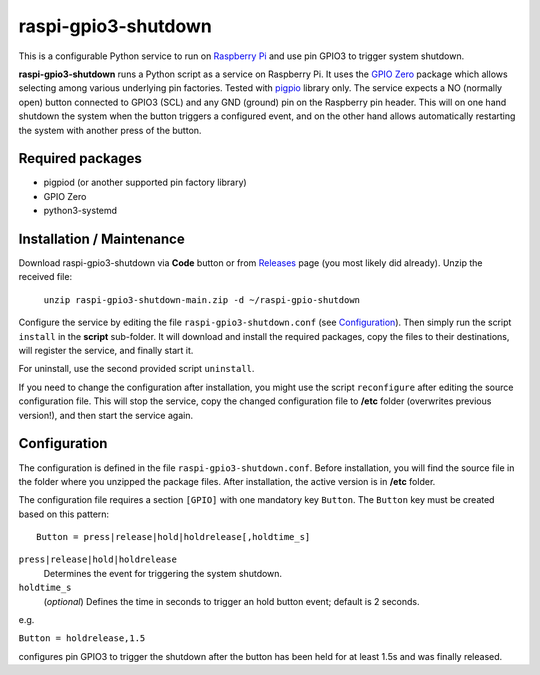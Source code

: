 raspi-gpio3-shutdown
======================
This is a configurable Python service to run on `Raspberry Pi <https://www.raspberrypi.org>`_ and use pin GPIO3 to trigger system shutdown.

**raspi-gpio3-shutdown** runs a Python script as a service on Raspberry Pi. It uses the `GPIO Zero <https://github.com/gpiozero/gpiozero>`_ package which allows 
selecting among various underlying pin factories. Tested with `pigpio <http://abyz.me.uk/rpi/pigpio/index.html>`_ library only.
The service expects a NO (normally open) button connected to GPIO3 (SCL) and any GND (ground) pin on the Raspberry pin header.
This will on one hand shutdown the system when the button triggers a configured event, 
and on the other hand allows automatically restarting the system with another press of the button.

Required packages
-----------------
* pigpiod (or another supported pin factory library)
* GPIO Zero
* python3-systemd

Installation / Maintenance
--------------------------
Download raspi-gpio3-shutdown via **Code** button or from `Releases <https://github.com/mikiair/raspi-gpio3-shutdown/releases>`_ page (you most likely did already).
Unzip the received file:

   ``unzip raspi-gpio3-shutdown-main.zip -d ~/raspi-gpio-shutdown``

Configure the service by editing the file ``raspi-gpio3-shutdown.conf`` (see Configuration_).
Then simply run the script ``install`` in the **script** sub-folder. It will download and install the required packages, 
copy the files to their destinations, will register the service, and finally start it.

For uninstall, use the second provided script ``uninstall``.

If you need to change the configuration after installation, you might use the script ``reconfigure`` after editing the source configuration file.
This will stop the service, copy the changed configuration file to **/etc** folder (overwrites previous version!), and then start the service again.

Configuration
-------------
The configuration is defined in the file ``raspi-gpio3-shutdown.conf``. Before installation, you will find the source file in the folder where you unzipped the package files. 
After installation, the active version is in **/etc** folder.

The configuration file requires a section ``[GPIO]`` with one mandatory key ``Button``. The ``Button`` key must be created based on this pattern::

  Button = press|release|hold|holdrelease[,holdtime_s]

``press|release|hold|holdrelease``
  Determines the event for triggering the system shutdown.
  
``holdtime_s``
  (*optional*) Defines the time in seconds to trigger an hold button event; default is 2 seconds.

e.g.

``Button = holdrelease,1.5``

configures pin GPIO3 to trigger the shutdown after the button has been held for at least 1.5s and was finally released.

